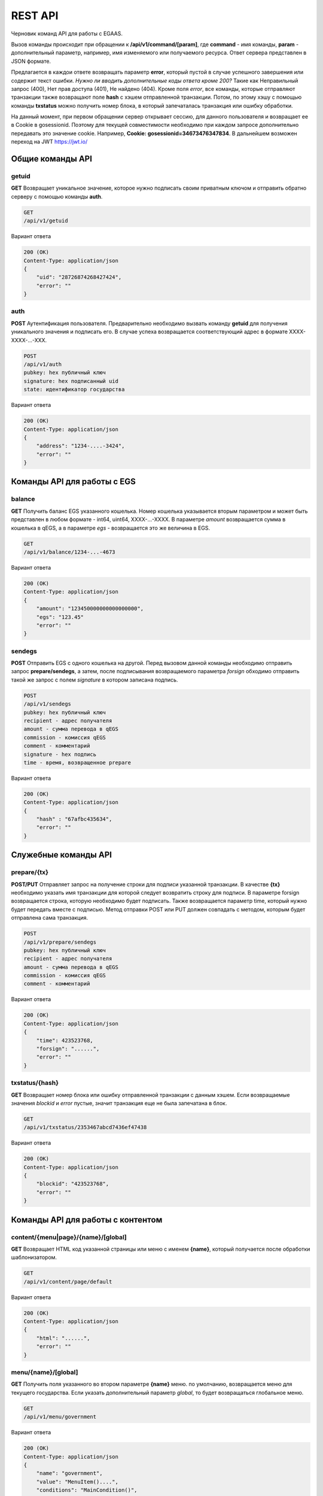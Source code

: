 ################################################################################
REST API
################################################################################

Черновик команд API для работы с EGAAS.

Вызов команды происходит при обращении к **/api/v1/command/[param]**, где **command** - имя команды, **param** - дополнительный параметр, например, имя изменяемого или получаемого ресурса. Ответ сервера представлен в JSON формате.

Предлагается в каждои ответе возвращать параметр **error**, который пустой в случае успешного завершения или содержит текст ошибки.
*Нужно ли вводить дополнительные коды ответа кроме 200?*
Такие как Неправильный запрос (400), Нет прав доступа (401), Не найдено (404).
Кроме поля *error*, все команды, которые отправляют транзакции также возвращают поле **hash** с хэшем отправленной транзакции. Потом, по этому хэшу с помощью команды **txstatus** можно получить номер блока, в который запечаталась транзакция или ошибку обработки. 

На данный момент, при первом обращении сервер открывает сессию, для данного пользователя и возвращает ее в Cookie в gosessionid. Поэтому для текущей совместимости необходимо при каждом запросе дополнительно передавать это значение cookie. Например, **Cookie: gosessionid=34673476347834**. В дальнейшем возможен переход на JWT https://jwt.io/ 

********************************************************************************
Общие команды API
********************************************************************************

getuid
==============================
**GET** Возвращает уникальное значение, которое нужно подписать своим приватным ключом и отправить обратно серверу с помощью команды **auth**.

.. code:: 
    
    GET
    /api/v1/getuid
    
Вариант ответа

.. code:: 
    
    200 (OK)
    Content-Type: application/json
    {
        "uid": "28726874268427424",
        "error": ""
    }

auth
==============================
**POST** Аутентификация пользователя. Предварительно необходимо вызвать команду **getuid** для получения уникального значения и подписать его. В случае успеха возвращается соответствующий адрес в формате XXXX-XXXX-...-XXX. 

.. code:: 
    
    POST
    /api/v1/auth
    pubkey: hex публичный ключ
    signature: hex подписанный uid
    state: идентификатор государства
    
Вариант ответа

.. code:: 
    
    200 (OK)
    Content-Type: application/json
    {
        "address": "1234-....-3424",
        "error": ""
    }      

********************************************************************************
Команды API для работы с EGS
********************************************************************************

balance
==============================
**GET** Получить баланс EGS указанного кошелька. Номер кошелька указывается вторым параметром и может быть представлен в любом формате - int64, uint64, XXXX-...-XXXX. В параметре *amount* возвращается сумма в кошелька в qEGS, а в параметре *egs* - возвращается это же величина в EGS.

.. code:: 
    
    GET
    /api/v1/balance/1234-...-4673
    
Вариант ответа

.. code:: 
    
    200 (OK)
    Content-Type: application/json
    {
        "amount": "123450000000000000000",
        "egs": "123.45"
        "error": ""
    }      

sendegs 
==============================
**POST** Отправить EGS с одного кошелька на другой. Перед вызовом данной команды необходимо отправить запрос **prepare/sendegs**, а затем, после подписывания возвращаемого параметра *forsign* обходимо отправить такой же запрос с полем *signature* в котором записана подпись. 

.. code:: 
    
    POST
    /api/v1/sendegs
    pubkey: hex публичный ключ
    recipient - адрес получателя
    amount - сумма перевода в qEGS
    commission - комиссия qEGS
    comment - комментарий
    signature - hex подпись
    time - время, возвращенное prepare
    
Вариант ответа

.. code:: 
    
    200 (OK)
    Content-Type: application/json
    {
        "hash" : "67afbc435634",
        "error": ""
    }      

********************************************************************************
Служебные команды API
********************************************************************************

prepare/{tx}
==============================
**POST/PUT** Отправляет запрос на получение строки для подписи указанной транзакции. В качестве **{tx}** необходимо указать имя транзакции для которой следует возвратить строку для подписи. В параметре forsign возвращается строка, которую необходимо будет подписать. Также возвращается параметр time, который нужно будет передать вместе с подписью. Метод отправки POST или PUT должен совпадать с методом, которым будет отправлена сама транзакция.

.. code:: 
    
    POST
    /api/v1/prepare/sendegs
    pubkey: hex публичный ключ
    recipient - адрес получателя
    amount - сумма перевода в qEGS
    commission - комиссия qEGS
    comment - комментарий
    
Вариант ответа

.. code:: 
    
    200 (OK)
    Content-Type: application/json
    {
        "time": 423523768,
        "forsign": "......", 
        "error": ""
    }      

txstatus/{hash}
==============================
**GET** Возвращает номер блока или ошибку отправленной транзакции с данным хэшем. Если возвращаемые значения *blockid* и *error* пустые, значит транзакция еще не была запечатана в блок.

.. code:: 
    
    GET
    /api/v1/txstatus/2353467abcd7436ef47438
    
Вариант ответа

.. code:: 
    
    200 (OK)
    Content-Type: application/json
    {
        "blockid": "423523768",
        "error": ""
    }      

********************************************************************************
Команды API для работы с контентом
********************************************************************************

content/{menu|page}/{name}/[global]
==============================
**GET** Возвращает HTML код указанной страницы или меню с именем **{name}**, который получается после обработки шаблонизатором.

.. code:: 
    
    GET
    /api/v1/content/page/default
    
Вариант ответа

.. code:: 
    
    200 (OK)
    Content-Type: application/json
    {
        "html": "......",
        "error": ""
    }      


menu/{name}/[global]
==============================
**GET** Получить поля указанного во втором параметре **{name}** меню. по умолчанию, возвращается меню для текущего государства. Если указать дополнительный параметр *global*, то будет возвращаться глобальное меню.

.. code:: 
    
    GET
    /api/v1/menu/government
    
Вариант ответа

.. code:: 
    
    200 (OK)
    Content-Type: application/json
    {
        "name": "government",
        "value": "MenuItem()....", 
        "conditions": "MainCondition()",
        "error": ""
    }      

menu
==============================
**POST** Добавить новое меню. Предварительно нужно вызывать команду **prepare/menu** (POST) и подписывать возвращаемое поле forsign.

.. code:: 
    
    POST
    /api/v1/menu
    name - имя меню
    value - шаблон меню
    conditions - права на изменения
    global - укажите 1, если добавить глобальное меню. В противном случае, меню добавится в текущее государство.
    signature - hex подпись
    time - время, возвращенное prepare
    
Вариант ответа

.. code:: 
    
    200 (OK)
    Content-Type: application/json
    {
        "hash" : "67afbc435634.....",
        "error": ""
    }      

menu/{name}/[global]
==============================
**PUT** Изменить существующее меню с именем **{name}**. Предварительно нужно вызывать команду **prepare/menu** (PUT) и подписывать возвращаемое поле forsign. Если изменяется глобальное меню, то следует добавить параметр *global*.

.. code:: 
    
    PUT
    /api/v1/menu/government
    value - шаблон меню
    conditions - права на изменения
    signature - hex подпись
    time - время, возвращенное prepare
    
Вариант ответа

.. code:: 
    
    200 (OK)
    Content-Type: application/json
    {
        "hash" : "67afbc435634.....",
        "error": ""
    }      

page/{name}/[global]
==============================
**GET** Получить поля указанной страницы с именем **{name}**. По умолчанию, возвращается страница для текущего государства. Если указать дополнительный параметр *global*, то будет возвращаться глобальная страница. Кроме *name, value* и *conditions*, также возвращается имя привязанного к данной странице меню.

.. code:: 
    
    GET
    /api/v1/page/default
    
Вариант ответа

.. code:: 
    
    200 (OK)
    Content-Type: application/json
    {
        "name": "default",
        "value": "Div:...", 
        "menu": "government", 
        "conditions": "MainCondition()",
        "error": ""
    }      

page
==============================
**POST** Добавить новую страницу. Предварительно нужно вызывать команду **prepare/page** (POST) и подписывать возвращаемое поле *forsign*.

.. code:: 
    
    POST
    /api/v1/page
    name - имя страницы
    menu - имя привязанного меню. 
    value - шаблон страницы
    conditions - права на изменения
    global - укажите 1, если добавить глобальную страницу. В противном случае, страница добавится в текущее государство.
    signature - hex подпись
    time - время, возвращенное prepare
    
Вариант ответа

.. code:: 
    
    200 (OK)
    Content-Type: application/json
    {
        "hash" : "67afbc435634.....",
        "error": ""
    }      

page/{name}/[global]
==============================
**PUT** Изменить существующую страницу с именем **{name}**. Предварительно нужно вызывать команду **prepare/menu** (PUT) и подписывать возвращаемое поле forsign. Если изменяется глобальная страница, то следует добавить параметр *global*.

.. code:: 
    
    PUT
    /api/v1/page/default
    value - шаблон страницы
    conditions - права на изменения
    signature - hex подпись
    time - время, возвращенное prepare
    
Вариант ответа

.. code:: 
    
    200 (OK)
    Content-Type: application/json
    {
        "hash" : "67afbc435634.....",
        "error": ""
    }      



